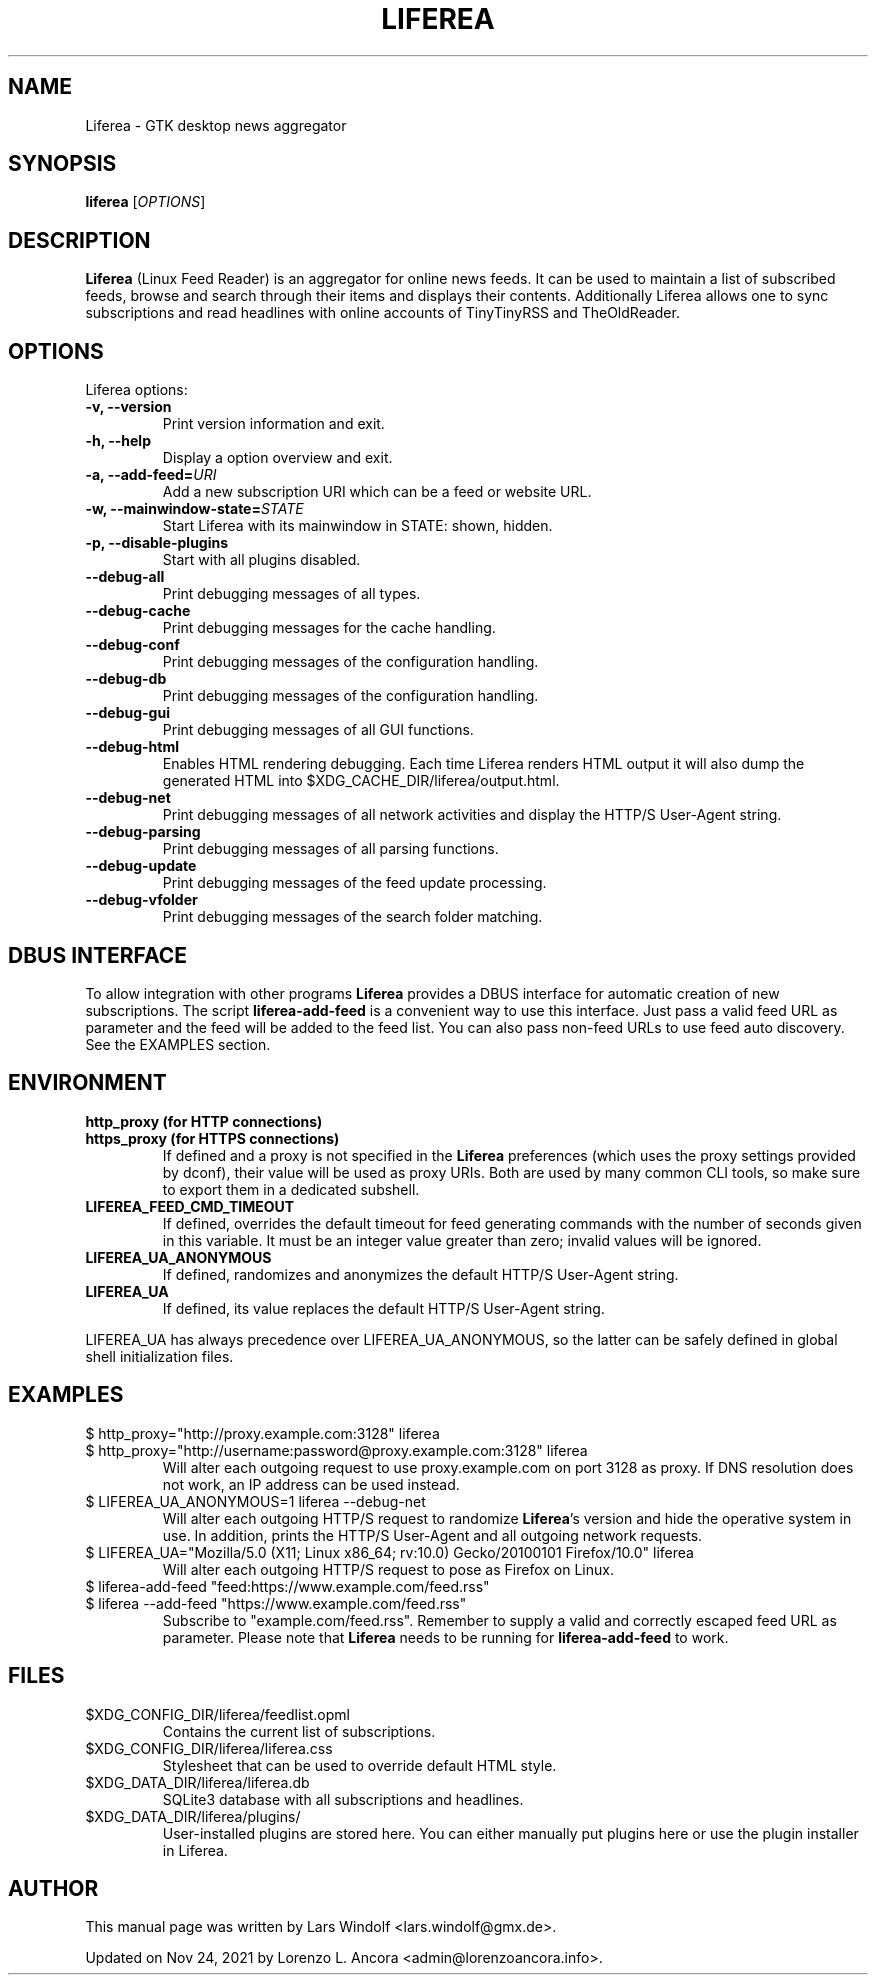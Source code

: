 .TH LIFEREA "1" "Nov 24, 2021"
.SH NAME
Liferea \- GTK desktop news aggregator

.SH SYNOPSIS
.B liferea
.RI [\fIOPTIONS\fR]

.SH DESCRIPTION
\fBLiferea\fP (Linux Feed Reader) is an aggregator for online
news feeds.  It can be used to maintain a list of subscribed feeds,
browse and search through their items and displays their contents.
Additionally Liferea allows one to sync subscriptions and read
headlines with online accounts of TinyTinyRSS and TheOldReader.
.SH OPTIONS
Liferea options:
.TP
.B \-v, \-\-version
Print version information and exit.
.TP
.B \-h, \-\-help
Display a option overview and exit.
.TP
.B \-a, \-\-add\-feed=\fIURI\fR
Add a new subscription URI which can be a feed or website URL.
.TP
.B \-w, \-\-mainwindow\-state=\fISTATE\fR
Start Liferea with its mainwindow in STATE: shown, hidden.
.TP
.B \-p, \-\-disable\-plugins
Start with all plugins disabled.
.TP
.B \-\-debug\-all
Print debugging messages of all types.
.TP
.B \-\-debug\-cache
Print debugging messages for the cache handling.
.TP
.B \-\-debug\-conf
Print debugging messages of the configuration handling.
.TP
.B \-\-debug\-db
Print debugging messages of the configuration handling.
.TP
.B \-\-debug\-gui
Print debugging messages of all GUI functions.
.TP
.B \-\-debug\-html
Enables HTML rendering debugging. Each time Liferea
renders HTML output it will also dump the generated
HTML into $XDG_CACHE_DIR/liferea/output.html.
.TP
.B \-\-debug\-net
Print debugging messages of all network activities and display the
HTTP/S User-Agent string.
.TP
.B \-\-debug\-parsing
Print debugging messages of all parsing functions.
.TP
.B \-\-debug\-update
Print debugging messages of the feed update processing.
.TP
.B \-\-debug\-vfolder
Print debugging messages of the search folder matching.

.SH DBUS INTERFACE
To allow integration with other programs \fBLiferea\fP provides a DBUS
interface for automatic creation of new subscriptions. The script
\fBliferea-add-feed\fP is a convenient way to use this interface. Just
pass a valid feed URL as parameter and the feed will be added to the
feed list. You can also pass non-feed URLs to use feed auto discovery.
See the EXAMPLES section.

.SH ENVIRONMENT
.TP
.B http_proxy (for HTTP connections)
.RE
.B https_proxy (for HTTPS connections)
.RS
If defined and a proxy is not specified in the \fBLiferea\fP preferences (which
uses the proxy settings provided by dconf), their value will be used as proxy
URIs. Both are used by many common CLI tools, so make sure to export them in a
dedicated subshell.
.RE
.TP
.B LIFEREA_FEED_CMD_TIMEOUT
.RS
If defined, overrides the default timeout for feed generating commands with
the number of seconds given in this variable. It must be an integer value
greater than zero; invalid values will be ignored.
.RE
.TP
.B LIFEREA_UA_ANONYMOUS
If defined, randomizes and anonymizes the default HTTP/S User-Agent string.
.RB
.TP
.B LIFEREA_UA
If defined, its value replaces the default HTTP/S User-Agent string.
.RB
.LP
LIFEREA_UA has always precedence over LIFEREA_UA_ANONYMOUS, so the latter can
be safely defined in global shell initialization files.

.SH EXAMPLES
.TP
.nf
$ http_proxy="http://proxy.example.com:3128" liferea
.fi
.RE
.nf
$ http_proxy="http://username:password@proxy.example.com:3128" liferea
.fi
.RS
Will alter each outgoing request to use proxy.example.com on port 3128 as
proxy. If DNS resolution does not work, an IP address can be used instead.
.RE
.TP
.nf
$ LIFEREA_UA_ANONYMOUS=1 liferea --debug-net
.fi
Will alter each outgoing HTTP/S request to randomize \fBLiferea\fP's version and
hide the operative system in use.
In addition, prints the HTTP/S User-Agent and all outgoing network requests.
.RB
.TP
.nf
$ LIFEREA_UA="Mozilla/5.0 (X11; Linux x86_64; rv:10.0) Gecko/20100101 Firefox/10.0" liferea
.fi
Will alter each outgoing HTTP/S request to pose as Firefox on Linux.
.RB
.TP
.nf
$ liferea-add-feed "feed:https://www.example.com/feed.rss"
.fi
.RE
.nf
$ liferea --add-feed "https://www.example.com/feed.rss"
.fi
.RS
Subscribe to "example.com/feed.rss". Remember to supply a valid and correctly
escaped feed URL as parameter. Please note that \fBLiferea\fP needs to be
running for \fBliferea-add-feed\fP to work.
.RB

.SH FILES
.TP
$XDG_CONFIG_DIR/liferea/feedlist.opml
Contains the current list of subscriptions.
.TP
$XDG_CONFIG_DIR/liferea/liferea.css
Stylesheet that can be used to override default HTML style.
.TP
$XDG_DATA_DIR/liferea/liferea.db
SQLite3 database with all subscriptions and headlines.
.TP
$XDG_DATA_DIR/liferea/plugins/
User-installed plugins are stored here. You can either manually
put plugins here or use the plugin installer in Liferea.

.SH AUTHOR
This manual page was written by Lars Windolf <lars.windolf@gmx.de>.

Updated on Nov 24, 2021 by Lorenzo L. Ancora <admin@lorenzoancora.info>.
